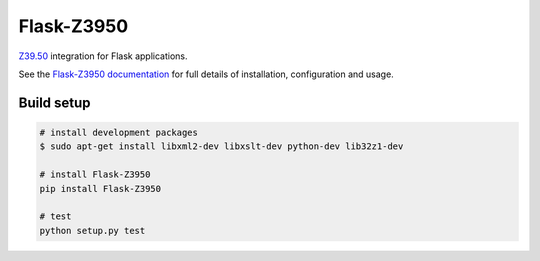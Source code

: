 Flask-Z3950
***********

|travis| |coveralls| |pypi| |doi|

`Z39.50`_ integration for Flask applications.

See the `Flask-Z3950 documentation`_
for full details of installation, configuration and usage.

Build setup
===========

.. code-block:: bash

    # install development packages
    $ sudo apt-get install libxml2-dev libxslt-dev python-dev lib32z1-dev

    # install Flask-Z3950
    pip install Flask-Z3950

    # test
    python setup.py test

.. _Flask: http://flask.pocoo.org/
.. _Z39.50: https://en.wikipedia.org/wiki/Z39.50
.. _Flask-Z3950 documentation: https://pythonhosted.org/Flask-Z3950/
.. _CONTRIBUTING: https://github.com/alexandermendes/Flask-Z3950/blob/master/CONTRIBUTING.md

.. |travis| image:: https://travis-ci.org/alexandermendes/Flask-Z3950.svg?branch=master
    :target: https://travis-ci.org/alexandermendes/Flask-Z3950
    :alt: Test success

.. |coveralls| image:: https://coveralls.io/repos/github/alexandermendes/Flask-Z3950/badge.svg?branch=master
    :target: https://coveralls.io/github/alexandermendes/Flask-Z3950?branch=master
    :alt: Test coverage

.. |pypi| image:: https://img.shields.io/pypi/v/Flask-Z3950.svg?label=latest%20version
    :target: https://pypi.python.org/pypi/Flask-Z3950
    :alt: Latest version released on PyPi

.. |doi| image:: https://zenodo.org/badge/DOI/10.5281/zenodo.888145.svg
   :target: https://doi.org/10.5281/zenodo.888145
   :alt: DOI

